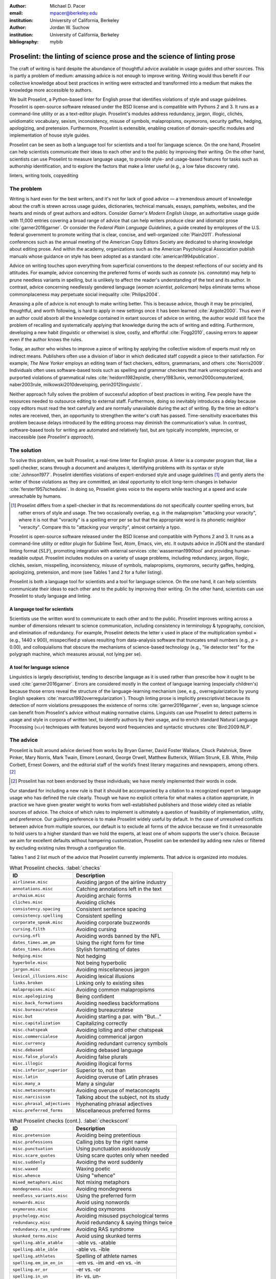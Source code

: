 :author: Michael D. Pacer
:email: mpacer@berkeley.edu
:institution: University of California, Berkeley

:author: Jordan W. Suchow
:institution: University of California, Berkeley

:bibliography: mybib

========================================================================
Proselint: the linting of science prose and the science of linting prose
========================================================================

.. class:: abstract

   The craft of writing is hard despite the abundance of thoughtful advice available in usage guides and other sources. This is partly a problem of medium: amassing advice is not enough to improve writing. Writing would thus benefit if our collective knowledge about best practices in writing were extracted and transformed into a medium that makes the knowledge more accessible to authors.

   We built Proselint, a Python-based linter for English prose that identifies violations of style and usage guidelines. Proselint is open-source software released under the BSD license and is compatible with Pythons 2 and 3. It runs as a command-line utility or as a text-editor plugin. Proselint's modules address redundancy, jargon, illogic, clichés, unidiomatic vocabulary, sexism, inconsistency, misuse of symbols, malapropisms, oxymorons, security gaffes, hedging, apologizing, and pretension. Furthermore, Proselint is extensible, enabling creation of domain-specific modules and implementation of house style guides.

   Proselint can be seen as both a language tool for scientists and a tool for language science. On the one hand, Proselint can help scientists communicate their ideas to each other and to the public by improving their writing. On the other hand, scientists can use Proselint to measure language usage, to provide style- and usage-based features for tasks such as authorship identification, and to explore the factors that make a linter useful (e.g., a low false discovery rate).

.. class:: keywords

   linters, writing tools, copyediting

The problem
===========

Writing is hard even for the best writers, and it's not for lack of good advice — a tremendous amount of knowledge about the craft is strewn across usage guides, dictionaries, technical manuals, essays, pamphlets, websites, and the hearts and minds of great authors and editors. Consider *Garner's Modern English Usage*, an authoritative usage guide with 11,000 entries covering a broad range of advice that can help writers produce clear and idiomatic prose :cite:`garner2016garner`. Or consider the *Federal Plain Language Guidelines*, a guide created by employees of the U.S. federal government to promote writing that is clear, concise, and well-organized :cite:`Plain2011`. Professional conferences such as the annual meeting of the American Copy Editors Society are dedicated to sharing knowledge about editing prose. And within the academy, organizations such as the American Psychological Association publish manuals whose guidance on style has been adopted as a standard :cite:`american1994publication`.

Advice on writing touches upon everything from superficial conventions to the deepest reflections of our society and its attitudes. For example, advice concerning the preferred forms of words such as *connote* (vs. *connotate*) may help to prune needless variants in spelling, but is unlikely to affect the reader's understanding of the text and its author. In contrast, advice concerning needlessly gendered language (*woman scientist*, *policeman*) helps eliminate terms whose commonplaceness may perpetuate social inequality :cite:`Philips2004`.

Amassing a pile of advice is not enough to make writing better. This is because advice, though it may be principled, thoughtful, and worth following, is hard to apply in new settings once it has been learned :cite:`Argote2000`. Thus even if an author could absorb all the knowledge contained in extant sources of advice on writing, the author would still face the problem of recalling and systematically applying that knowledge during the acts of writing and editing. Furthermore, developing a new habit (linguistic or otherwise) is slow, costly, and effortful :cite:`Fogg2010`, causing errors to appear even if the author knows the rules.

Today, an author who wishes to improve a piece of writing by applying the collective wisdom of experts must rely on indirect means. Publishers often use a division of labor in which dedicated staff copyedit a piece to their satisfaction. For example, *The New Yorker* employs an editing team of fact checkers, editors, grammarians, and others :cite:`Norris2009`. Individuals often uses software-based tools such as spelling and grammar checkers that mark unrecognized words and purported violations of grammatical rules :cite:`heidorn1982epistle, cherry1983unix, vernon2000computerized, naber2003rule, milkowski2010developing, perin2012linguistic`.

Neither approach fully solves the problem of successful adoption of best practices in writing. Few people have the resources needed to outsource editing to external staff. Furthermore, doing so inevitably introduces a delay because copy editors must read the text carefully and are normally unavailable during the act of writing. By the time an editor's notes are received, then, an opportunity to strengthen the writer's craft has passed. Time-sensitivity exacerbates this problem because delays introduced by the editing process may diminish the communication's value. In contrast, software-based tools for writing are automated and relatively fast, but are typically incomplete, imprecise, or inaccessible (see *Proselint's approach*).

The solution
============

To solve this problem, we built Proselint, a real-time linter for English prose. A linter is a computer program that, like a spell checker, scans through a document and analyzes it, identifying problems with its syntax or style :cite:`Johnson1977`. Proselint identifies violations of expert-endorsed style and usage guidelines [#]_  and gently alerts the writer of those violations as they are committed, an ideal opportunity to elicit long-term changes in behavior :cite:`ferster1957schedules`. In doing so, Proselint gives voice to the experts while teaching at a speed and scale unreachable by humans.

.. [#] Proselint differs from a spell-checker in that its recommendations do not specifically counter spelling errors, but rather errors of style and usage. The two occasionally overlap, e.g. in the malapropism "attacking your voracity", where it is not that "voracity" is a spelling error per se but that the appropriate word is its phonetic neighbor "veracity". Compare this to "attacking your verqcity", almost certainly a typo.

Proselint is open-source software released under the BSD license and compatible with Pythons 2 and 3. It runs as a command-line utility or editor plugin for Sublime Text, Atom, Emacs, vim, etc. It outputs advice in JSON and the standard linting format (:math:`\textsc{SLF}`), promoting integration with external services :cite:`wasserman1990tool` and providing human-readable output. Proselint includes modules on a variety of usage problems, including redundancy, jargon, illogic, clichés, sexism, misspelling, inconsistency, misuse of symbols, malapropisms, oxymorons, security gaffes, hedging, apologizing, pretension, and more (see Tables 1 and 2 for a fuller listing).

Proselint is both a language tool for scientists and a tool for language science. On the one hand, it can help scientists communicate their ideas to each other and to the public by improving their writing. On the other hand, scientists can use Proselint to study language and linting.

A language tool for scientists
------------------------------

Scientists use the written word to communicate to each other and to the public. Proselint improves writing across a number of dimensions relevant to science communication, including consistency in terminology & typography, concision, and elimination of redundancy. For example, Proselint detects the letter x used in place of the multiplication symbol × (e.g., 1440 x 900), misspecified *p* values resulting from data-analysis software that truncates small numbers (e.g., *p* = 0.00), and colloquialisms that obscure the mechanisms of science-based technology (e.g., "lie detector test" for the polygraph machine, which measures arousal, not lying per se).

A tool for language science
---------------------------

Linguistics is largely descriptivist, tending to describe language as it is used rather than prescribe how it ought to be used :cite:`garner2016garner`. Errors are considered mostly in the context of language learning (especially children's) because those errors reveal the structure of the language-learning mechanism (see, e.g., overregularization by young English speakers :cite:`marcus1992overregularization`). Though linting prose is implicitly prescriptivist because its detection of norm violations presupposes the existence of norms :cite:`garner2016garner`, even so, language science can benefit from Proselint's advice without making normative claims. Linguists can use Proselint to detect patterns in usage and style in corpora of written text, to identify authors by their usage, and to enrich standard Natural Language Processing (:math:`\textsc{nlp}`) techniques with features beyond word frequencies and syntactic structures :cite:`Bird:2009:NLP`.

The advice
==========

Proselint is built around advice derived from works by Bryan Garner, David Foster Wallace, Chuck Palahniuk, Steve Pinker, Mary Norris, Mark Twain, Elmore Leonard, George Orwell, Matthew Butterick, William Strunk, E.B. White, Philip Corbett, Ernest Gowers, and the editorial staff of the world’s finest literary magazines and newspapers, among others. [#]_ 

.. [#] Proselint has not been endorsed by these individuals; we have merely implemented their words in code.

Our standard for including a new rule is that it should be accompanied by a citation to a recognized expert on language usage who has defined the rule clearly. Though we have no explicit criteria for what makes a citation appropriate, in practice we have given greater weight to works from well-established publishers and those widely cited as reliable sources of advice. The choice of which rules to implement is ultimately a question of feasibility of implementation, utility, and preference. Our guiding preference is to make Proselint widely useful by default. In the case of unresolved conflicts between advice from multiple sources, our default is to exclude all forms of the advice because we find it unreasonable to hold users to a higher standard than we hold the experts, at least one of whom supports the user's choice. Because we aim for excellent defaults without hampering customization, Proselint can be extended by adding new rules or filtered by excluding existing rules through a configuration file.

Tables 1 and 2 list much of the advice that Proselint currently implements. That advice is organized into modules.

.. table:: What Proselint checks. :label:`checks`

   +---------------------------------+---------------------------------------------+
   | ID                              | Description                                 |
   +=================================+=============================================+
   |``airlinese.misc``               | Avoiding jargon of the airline industry     |
   +---------------------------------+---------------------------------------------+
   |``annotations.misc``             | Catching annotations left in the text       |
   +---------------------------------+---------------------------------------------+
   |``archaism.misc``                | Avoiding archaic forms                      |
   +---------------------------------+---------------------------------------------+
   |``cliches.misc``                 | Avoiding clichés                            |
   +---------------------------------+---------------------------------------------+
   |``consistency.spacing``          | Consistent sentence spacing                 |
   +---------------------------------+---------------------------------------------+
   |``consistency.spelling``         | Consistent spelling                         |
   +---------------------------------+---------------------------------------------+
   |``corporate_speak.misc``         | Avoiding corporate buzzwords                |
   +---------------------------------+---------------------------------------------+
   |``cursing.filth``                | Avoiding cursing                            |
   +---------------------------------+---------------------------------------------+
   |``cursing.nfl``                  | Avoiding words banned by the NFL            |
   +---------------------------------+---------------------------------------------+
   |``dates_times.am_pm``            | Using the right form for time               |
   +---------------------------------+---------------------------------------------+
   |``dates_times.dates``            | Stylish formatting of dates                 |
   +---------------------------------+---------------------------------------------+
   |``hedging.misc``                 | Not hedging                                 |
   +---------------------------------+---------------------------------------------+
   |``hyperbole.misc``               | Not being hyperbolic                        |
   +---------------------------------+---------------------------------------------+
   |``jargon.misc``                  | Avoiding miscellaneous jargon               |
   +---------------------------------+---------------------------------------------+
   |``lexical_illusions.misc``       | Avoiding lexical illusions                  |
   +---------------------------------+---------------------------------------------+
   |``links.broken``                 | Linking only to existing sites              |
   +---------------------------------+---------------------------------------------+
   |``malapropisms.misc``            | Avoiding common malapropisms                |
   +---------------------------------+---------------------------------------------+
   |``misc.apologizing``             | Being confident                             |
   +---------------------------------+---------------------------------------------+
   |``misc.back_formations``         | Avoiding needless backformations            |
   +---------------------------------+---------------------------------------------+
   |``misc.bureaucratese``           | Avoiding bureaucratese                      |
   +---------------------------------+---------------------------------------------+
   |``misc.but``                     | Avoiding starting a par. with "But..."      |
   +---------------------------------+---------------------------------------------+
   |``misc.capitalization``          | Capitalizing correctly                      |
   +---------------------------------+---------------------------------------------+
   |``misc.chatspeak``               | Avoiding lolling and other chatspeak        |
   +---------------------------------+---------------------------------------------+
   |``misc.commercialese``           | Avoiding commerical jargon                  |
   +---------------------------------+---------------------------------------------+
   |``misc.currency``                | Avoiding redundant currency symbols         |
   +---------------------------------+---------------------------------------------+
   |``misc.debased``                 | Avoiding debased language                   |
   +---------------------------------+---------------------------------------------+
   |``misc.false_plurals``           | Avoiding false plurals                      |
   +---------------------------------+---------------------------------------------+
   |``misc.illogic``                 | Avoiding illogical forms                    |
   +---------------------------------+---------------------------------------------+
   |``misc.inferior_superior``       | Superior to, not than                       |
   +---------------------------------+---------------------------------------------+
   |``misc.latin``                   | Avoiding overuse of Latin phrases           |
   +---------------------------------+---------------------------------------------+
   |``misc.many_a``                  | Many a singular                             |
   +---------------------------------+---------------------------------------------+
   |``misc.metaconcepts``            | Avoiding overuse of metaconcepts            |
   +---------------------------------+---------------------------------------------+
   |``misc.narcisissm``              | Talking about the subject, not its study    |
   +---------------------------------+---------------------------------------------+
   |``misc.phrasal_adjectives``      | Hyphenating phrasal adjectives              |
   +---------------------------------+---------------------------------------------+
   |``misc.preferred_forms``         | Miscellaneous preferred forms               |
   +---------------------------------+---------------------------------------------+

.. table:: What Proselint checks (cont.). :label:`checkscont`

   +---------------------------------+---------------------------------------------+
   | ID                              | Description                                 |
   +=================================+=============================================+
   |``misc.pretension``              | Avoiding being pretentious                  |
   +---------------------------------+---------------------------------------------+
   |``misc.professions``             | Calling jobs by the right name              |
   +---------------------------------+---------------------------------------------+
   |``misc.punctuation``             | Using punctuation assiduously               |
   +---------------------------------+---------------------------------------------+
   |``misc.scare_quotes``            | Using scare quotes only when needed         |
   +---------------------------------+---------------------------------------------+
   |``misc.suddenly``                | Avoiding the word suddenly                  |
   +---------------------------------+---------------------------------------------+
   |``misc.waxed``                   | Waxing poetic                               |
   +---------------------------------+---------------------------------------------+
   |``misc.whence``                  | Using "whence"                              |
   +---------------------------------+---------------------------------------------+
   |``mixed_metaphors.misc``         | Not mixing metaphors                        |
   +---------------------------------+---------------------------------------------+
   |``mondegreens.misc``             | Avoiding mondegreens                        |
   +---------------------------------+---------------------------------------------+
   |``needless_variants.misc``       | Using the preferred form                    |
   +---------------------------------+---------------------------------------------+
   |``nonwords.misc``                | Avoid using nonwords                        |
   +---------------------------------+---------------------------------------------+
   |``oxymorons.misc``               | Avoiding oxymorons                          |
   +---------------------------------+---------------------------------------------+
   |``psychology.misc``              | Avoiding misused psychological terms        |
   +---------------------------------+---------------------------------------------+
   |``redundancy.misc``              | Avoid redundancy & saying things twice      |
   +---------------------------------+---------------------------------------------+
   |``redundancy.ras_syndrome``      | Avoiding RAS syndrome                       |
   +---------------------------------+---------------------------------------------+
   |``skunked_terms.misc``           | Avoid using skunked terms                   |
   +---------------------------------+---------------------------------------------+
   |``spelling.able_atable``         | -able vs. -atable                           |
   +---------------------------------+---------------------------------------------+
   |``spelling.able_ible``           | -able vs. -ible                             |
   +---------------------------------+---------------------------------------------+
   |``spelling.athletes``            | Spelling of athlete names                   |
   +---------------------------------+---------------------------------------------+
   |``spelling.em_im_en_in``         | -em vs. -im and -en vs. -in                 |
   +---------------------------------+---------------------------------------------+
   |``spelling.er_or``               | -er vs. -or                                 |
   +---------------------------------+---------------------------------------------+
   |``spelling.in_un``               | in- vs. un-                                 |
   +---------------------------------+---------------------------------------------+
   |``spelling.misc``                | Spelling words corectly                     |
   +---------------------------------+---------------------------------------------+
   |``security.credit_card``         | Keeping credit card numbers secret          |
   +---------------------------------+---------------------------------------------+
   |``security.password``            | Keeping passwords secret                    |
   +---------------------------------+---------------------------------------------+
   |``sexism.misc``                  | Avoiding sexist language                    |
   +---------------------------------+---------------------------------------------+
   |``terms.animal_adjectives``      | Animal adjectives                           |
   +---------------------------------+---------------------------------------------+
   |``terms.denizen_labels``         | Calling denizens by the right name          |
   +---------------------------------+---------------------------------------------+
   |``terms.eponymous_adjs``         | Calling people by the right name            |
   +---------------------------------+---------------------------------------------+
   |``terms.venery``                 | Call groups of animals by the right name    |
   +---------------------------------+---------------------------------------------+
   |``typography.diacritics``        | Using dïacríticâl marks                     |
   +---------------------------------+---------------------------------------------+
   |``typography.exclamation``       | Avoiding overuse of exclamation             |
   +---------------------------------+---------------------------------------------+
   |``typography.symbols``           | Using the right symbols                     |
   +---------------------------------+---------------------------------------------+
   |``uncomparables.misc``           | Not comparing uncomparables                 |
   +---------------------------------+---------------------------------------------+
   |``weasel_words.misc``            | Avoiding weasel words                       |
   +---------------------------------+---------------------------------------------+

Rule modules
------------

Proselint's rules are organized into modules that reflect the structure of usage guides :cite:`garner2016garner`. For example, the ``terms`` module encourages expressive vocabulary by flagging use of unidiomatic and generic terms. The module has submodules for categories of terms found as entries in usage guides. The submodule ``terms.venery`` pertains to venery terms, which arose from hunting tradition and describe groups of animals of a particular species — a *pride* of lions or an *unkindness* of ravens. Similarly, the submodule ``terms.denizen_labels`` pertains to demonyms, which are used to describe people from a particular place — *New Yorkers* (New York), *Mancunians* (Manchester), or *Novocastrians* (Newcastle).

Organizing rules into modules is useful for two reasons. First, it allows for a logical grouping of similar rules, which often require similar computational machinery to implement. Second, it allows users to include and exclude rules at a higher level of abstraction than the individual word or phrase.

Converting a rule to code: rule templates
-----------------------------------------

Suppose a developer wanted to implement the following entry from *Garner's Modern English Usage* as a rule in Proselint:

  :math:`\!\!\!\!\!\!\!\!\!\!\!\!\!\!\!\!\!\!` **decimate.** Originally this word meant “to kill one in every ten,” but this etymological sense, because it’s so uncommon, has been abandoned except in historical contexts. Now *decimate* generally means “to cause great loss of life; to destroy a large part of.” ... In fact, though, the word might justifiably be considered a :math:`\textsc{skunked term}`. Whether you stick to the original one-in-ten meaning or use the extended sense, the word is infected with ambiguity. And some of your readers will probably be puzzled or bothered. :cite:`garner2016garner`.

In general, a rule's implementation need only be a function that takes in a string of text, applies logic identifying whether the rule has been violated, and then returns a value identifying the violation in the correct format. Weak requirements and Python's expressiveness allow developers to build detectors for all computable usage and style requirements, but provide little guidance for implementing new rules.

To provide guidance for implementing new rules, we wrote helper functions that follow the protocol and provide some common logical forms of rules. These include checking for the existence of a given word, phrase, or pattern (``existence_check()``); for intra-document consistency in usage (``consistency_check()``); and for use of a word's preferred form (``preferred_forms_check()``).

The entry on *decimate* bans a word and so can be implemented using the ``existence_check`` template:

.. code-block:: python
    :linenos:
    
    def check_for_decimate(text):
        err = "skunked_terms.decimate"
        msg = (u"'{}' is a skunked term — impossible to 
               "use without someone taking issue. Find" 
               "another way to say it")
        regex = "decimat(?:e|es|ed|ing)?"
        return existence_check(
            text, [regex], err, msg, join=True)

First the function defines an error code, an error message, and a regular expression that matches the word *decimate* in its various forms. Then it applies the existence check.

Using Proselint
===============

Installation
------------
Proselint is available on the Python Package Index and can be installed using pip:

.. code-block:: bash

   pip install proselint

Alternatively, developers can retrieve the Git repository from GitHub (`https://github.com/amperser/Proselint <https://github.com/amperser/Proselint>`_) and then install the software using setuptools: 

.. code-block:: bash

   pip install --editable


Command-line utility
--------------------

Proselint is a command-line utility that reads in a text file:

.. code-block:: bash

   proselint text.md

Running this command prints a list of suggestions to stdout, one per line. The GNU Error Message Formatting standard :cite:`stallman2016gnu` is the basis  for the format of displaying these suggestions. We further require that the error code (here, the ``check_name``) is separated from the error message by a space. Because this format is used by many linters, we call it the Standard Linting Format (:math:`\textsc{slf}`). An :math:`\textsc{slf}`-formatted suggestion has the form:

.. code-block:: bash

   text.md:<line>:<column>: <check_name> <message>

For example,

.. code-block:: bash

  text.md:0:10: skunked_terms.misc 'decimate' is ...
  a skunked term — impossible to use without ...
  someone taking issue. Find another way to say it."

This message suggests that, at column 10 of line 0, the module ``skunked_terms.misc`` detected the presence of the skunked term *decimate*. The command-line utility can instead print the list of suggestions in JSON through the ``--json`` flag. In this case, the output is considerably richer:

.. code-block:: javascript

  {
      // The check originating this suggestion
      "check": "uncomparables.misc", 
      
      // The line where the error starts
      "line": 1, 

      //The column where the error starts
      "column": 1, 
      
      // Index in the text where the error starts
      "start": 1,

      // the index in the text where the error ends
      "end": 18, 
      
      // start - end
      "extent": 17, 
      
      // Message describing the advice
      "message": "Comparison of an uncomparable: ...
      'very unique\n' is not comparable.",
      
      // Possible replacements
      "replacements": null, 

      // Importance("suggestion", "warning", "error")
      "severity": "warning"
  }

Text editor plugins
-------------------
Proselint is available as a plugin for popular text editors, including Emacs, vim, Sublime Text, and Atom. Embedding linters within the tools that people already use to write removes a barrier to adoption the linter and thereby promotes adoption of best practices in writing :cite:`wasserman1990tool`.

Proselint's approach
====================

In the following sections, we describe Proselint's approach and its greatest points of departure from previous attempts to lint prose. As part of this analysis, we curated a list of known tools for automated language checking. The dataset contains the name of each tool, a link to its website, and data about its basic features, including languages and licenses (`link <https://github.com/amperser/proselint/blob/master/research/comparison/tools.csv>`_). The tools are varied in their approaches and coverage, but typically focus on grammar versus usage and style; are unsystematic in choosing sources of advice; or have been abandoned. In general, we regard the tools as being imprecise, incomplete, and inaccessible:

*Imprecise*. Even the best software-based tools for editing are riddled with false positives. We evaluated many of the tools in our dataset on an earlier version of the corpus. Proselint's false discovery rate of 1 false positive to 10 true positives was 20× better than the next best tool, Microsoft Word, which had a false discovery rate of 2 false positives to 1 true positive.

*Incomplete*. All software-based tools for editing are incomplete; not one frees our collective knowledge about best practices in writing from its bindings. Completion is likely an unattainable goal, which inspires Proselint's open-source, community-participation model.

*Inaccessible*. Many existing tools are inaccessible because they cost money, are closed source, or are inextensible. Thus we designed Proselint to be free, open source, and extensible.

What to check: usage, not grammar
---------------------------------

Proselint does not detect grammatical errors because it is both too easy and too hard:

Detecting grammatical errors is too easy in the sense that most native speakers can readily identify and easily fix them. The errors that leave the greatest negative impression in the reader's mind are often glaring to native speaker. On the other hand, more subtle errors, such as a disagreement in number set apart by a long string of intermediary text, escapes even a native speaker's notice.

Detecting grammatical errors is too hard in the sense that its most general form is AI-hard, requiring at least human-level artificial intelligence and a native speaker's ear :cite:`yampolskiy2013turing`. Modern :math:`\textsc{nlp}` techniques that detect grammatical errors are unavoidably statistical and produce many false positives :cite:`Bird:2009:NLP` :cite:`leacock2010automated`. This is in part because syntax parsers used in grammatical error detection must tolerate grammatical errors, a problem that is compounded in writing by English-language learners :cite:`leacock2010automated`. Once a grammatical error has been detected, determining the correct replacement hinges on the intended meaning. Occasionally, the intended meaning will determine even *whether* a grammatical error is present: e.g., is "Man bites dog" a headline about canine aggression, or are the subject and object swapped in error? In the general case, the problem of determining the intended meaning of a sentence is AI-hard :cite:`yampolskiy2013turing`.

Instead of focusing on grammatical errors, Proselint addresses errors of usage and style.

Published expertise as primary sources
--------------------------------------

People have such strong shared intuitions about grammar that a common experimental measure in linguistics is the grammaticality of a sentence as measured by the intuitions of native speakers :cite:`keller2000gradience`. But style and usage inspire a multitude of intuitions. Authors of usage guides have done much of the work of hashing out these conflicting intuitions to arrive at sensible everyday advice :cite:`garner2016garner`. Proselint thus defers to these experts, and in doing so embodies our collective understanding about the craft of writing with style.

Levels of difficulty
--------------------

In a loose analogy to Chomsky's hierarchy of formal grammars :cite:`chomsky1956three`, usage errors vary in the difficulty of detecting and correcting them:

#. AI-hard
#. :math:`\textsc{nlp}`, beyond state-of-the-art
#. :math:`\textsc{nlp}`, state-of-the-art
#. Syntax-dependent rules
#. Regular expressions
#. One-to-one replacement rules. 

At the lowest levels of the hierarchy are usage errors that a linter can reliably detect and correct through one-to-one replacement rules. At the highest levels are usage errors whose detection and correction are such hard computational problems that it would require at least human-level intelligence to solve in the general case, if a solution is possible at all :cite:`yampolskiy2013turing`. Consider usage errors pertaining to placement of the word *only*, which depends on the intended meaning. For example, in "John hit Peter in his only nose", is the *only* misplaced or is it unusual that Peter has only one nose? Usage errors at this highest level of the hierarchy are hard to detect without introducing false positives and determining the correct replacement requires understanding the intended meaning. Development of Proselint begins at the lowest levels of the hierarchy and builds upwards.

Signal detection theory and the lintscore
-----------------------------------------

Any new tool, for language or otherwise, faces a challenge to its adoption: it must demonstrate that the utility the tool provides outweighs the cost of learning to use it :cite:`wasserman1990tool`. The utility of a prose linter comes in part from its ability to detect usage and style errors. Each issue flagged might be an error, but it might instead be a false positive. Let :math:`T` be the number of true errors and :math:`F` be the number of false positives, thus making :math:`T+F` the total number of flags raised by the tool. An approach that attempts to maximize :math:`T` by flagging many errors without adequately considering :math:`F` will identify many genuine errors, but raise so many false positives that writers must evaluate each proposed error.

With Proselint, we aim for a tool precise enough that users can adopt its recommendations unquestioningly and still come out ahead. To achieve this, we penalize the number of false positives :math:`F` by evaluating Proselint in terms of its *empirical lintscore*. The lintscore gives one point for every true positive :math:`T` and penalizes on the basis of the false discovery rate :math:`\alpha = \frac{F}{T+F}`. The lintscore is given by

.. math::
    l(T,F;k) = T(1-\alpha)^k,

where the parameter :math:k\geq1` controls the strength of the :math:`1-\alpha` penalty. Notably, the lintscore does not reflect the number of true and false negatives; we reason that it is more important to be quiet and authoritative than to be loud and risk being untrustworthy (cf. the metrics discussed in :cite:`chodorow2012problems`).

The lintscore can be computed exactly if an evaluator can classify each error flagged by the linter as a true or false positive. However, many corpora are large enough to preclude this kind of exhaustive assessment. In these cases, the lintscore can be estimated from the total number of issues flagged and an estimate of the false discovery rate.

Note that the lintscore is not a readability metric because it evaluates linters, not prose. Given a set of documents, signal detection theory makes it possible to estimate a linters' trustworthiness through the lintscore.

Speed via Memoization
---------------------

Proselint must be efficient for use as a real-time linter. Avoiding redundant computation by storing the results of expensive function calls ("memoization") improves efficiency. Because most paragraphs do not change from moment to moment during editing of a sizable document, memoizing Proselint's output over paragraphs and recomputing only when a paragraph has changed (otherwise returning the memoized result) reduces the total amount of computation and thus improves the running time.


A proof of concept
==================

As a proof of concept, we used Proselint to make contributions to several documents. These include the White House's `Federal Source Code Policy <https://github.com/WhiteHouse/source-code-policy>`_; `The Open Logic Project <https://github.com/OpenLogicProject/OpenLogic>`_ textbook on advanced logic; Infoactive's `Data + Design book <https://github.com/infoactive/data-design>`_; and many of the other papers submitted to `SciPy 2016 <https://github.com/scipy-conference/scipy_proceedings/tree/2016>`_. In addition, we evaluated Proselint's false discovery rate on a corpus of essays from well-edited magazines such as *Harper's Magazine*, *The New Yorker*, and *The Atlantic* (`full list <https://github.com/amperser/proselint/tree/master/corpora>`_). We then measured the lintscore. Because the essays included in our corpus were edited by a team of experts, we expect Proselint to remain mostly silent. By design, Proselint should comment only on the rare error that slips through unnoticed by the editors or, more commonly, on finer points of usage, about which the experts sometimes disagree. When run over v0.1.0 of our corpus, we achieved a lintscore (*k* = 2) of 98.8.


Future development and possible applications
============================================

We see a number of directions for future development of Proselint that improve the tool and its utility for science:

Context-sensitive rule application and machine learning
-------------------------------------------------------

Many rules apply better to some kinds of documents than to others. For example, in most cases *extendable* is preferable to *extensible*, but in software development the opposite is true. Applying these rules without consideration of the context will systematically introduce false positives.

Silencing rules that are predicted to be irrelevant because of the context allows a greater variety of rules to be included without introducing false positives. Consider the advice that, when specifying a decade, an apostrophe is unnecessary: Eisenhower was president in the 50s, not the 50's. However, not all instances of *50's* are problematic: one can validly write *50's manager* to refer to 50's manager without making a usage error about decades. To account for this context sensitivity, Proselint detects whether a document's topic is 50 Cent, identifying *50's* as a usage error only when the topic is not detected.

The 50 Cent topic detector was hand-crafted in the fashion of expert knowledge systems :cite:`jackson1986introduction`. Machine-learning techniques for identifying the topic of a document (e.g., topic models :cite:`blei2009topic`) can generalize this ability and will be crucial to safely growing Proselint's coverage of usage errors. Once incorporated, extending this to hierarchical nonparametric topic models will enable document sub-structure to be taken into account as a form of context :cite:`blei2010nested`.

Evaluating linters by testing on multiple corpora
-------------------------------------------------

In our internal evaluations of Proselint, we calculate the empirical lintscore manually on a corpus of professionally edited documents, which presumably have few errors. This efficiently alerts us to false positives that are introduced by new rules, but tells us little about its performance in other settings. A major improvement would be to compute the lintscore on corpora such as student essays, which are more likely to have true positives and will thus improve our estimates of Proselint's positive utility for a more typical user. 

Corpora of documents drawn from different content-based categories (technical papers, scientific articles, software documentation, fiction, journalism, etc.) will help in evaluating Proselint's performance in evaluating prose from different fields. Certain rules may be relevant to some fields more than others and testing with diverse corpora will ensure that Proselint can be used by a diverse range of individuals. Furthermore, this will allow us to learn which rule sets are relevant in which contexts.

Observing how a document is modified in accordance with Proselint's suggestions affords new opportunities for evaluation of Proselint, tracking the acceptance of its advice and any effects on the rate of new errors introduced between drafts.

File formats and markup languages for documents (e.g, reStructuredText, LaTeX, Markdown, HTML, etc.) often rely on syntactical conventions that Proselint falsely identifies as errors. Similar concerns arise for documentation written as docstrings or code comments in a variety of programming languages. Corpora focusing on individual formats and languages will aid in identifying and filtering these errors, enabling development targeted at addressing these problems.

Stylometrics and machine learning
---------------------------------

The field of stylometrics has extensively studied the problem of identifying the authors of documents :cite:`zheng2006framework`. Many of these studies focus on the relative frequencies with which individual words are used, especially function words. For example, Mosteller \& Wallace inferred the authorship of twelve essays in the *Federalist Papers* on the basis of the frequency of common function words such as *to* and *by* :cite:`mosteller1963inference`. Proselint provides new measures that could be used to improve this kind of stylometric analysis. 

Several applications follow from authorship identification: 

One application uses Proselint to detect ghost-written documents, which could also have benefits for identifying academic dishonesty (e.g., purchasing and selling of ghost-written essays). This application assumes that there is a ground-truth corpus with samples of the author's writing. On the other hand, someone may be able to use Proselint to *escape* identification by avoiding features that distinguish the author's writing from those of others.

A second application inverts and generalizes the process of identifying authors by selectively introducing, changing, or removing usage choices to obfuscate or encrypt messages. With some modifications and a protocol for establishing usage-based keys, Proselint could become a system for designing content-aware steganographic systems that convey hidden messages through their choice of words and style :cite:`bergmair2006content`. Encryption would require modifying the Proselint infrastructure to identify when more than one acceptable choice exists.

The errors Proselint can detect are rare compared to the typical linguistic features used in stylometry :cite:`zheng2006framework`, :cite:`mosteller1963inference`, :cite:`rudman1997state`. Sparse measures pose difficulty for methods like those in Mosteller \& Wallace (1963) :cite:`mosteller1963inference`. Machine-learning techniques for inferring identity from sparse data will thus be particularly applicable. Furthermore, this endeavor will benefit from an approach that considers the cross product of authors and topics :cite:`rosen2004author`.

Automated usage and style metrics
---------------------------------

Readability metrics such as the Flesch–Kincaid Grade Level and the Gunning fog index do not capture usage and style because they measure reading ease rather than conventionality :cite:`flesch1948new`. Proselint could be used to create automated metrics for the consistency and stylishness of prose. Such metrics may also find use as part of automated essay-grading tools :cite:`valenti2003overview`.

Tracking historical trends in usage
-----------------------------------

An application of Proselint as a tool for language science is in tracking historical trends in usage. Corpora such as Google Books have been useful for measuring changes in the prevalence of words and phrases over several hundred years :cite:`michel2011quantitative`. Our tool can be used in a similar way because it provides a feature set for usage. For example, one might study the prevalence of airlinese (including, e.g., use of "momentarily" to mean "in a moment", as in the phrase "we are taking off momentarily") and its alignment with the rise of that industry.

An unsolved problem: foreign languages
--------------------------------------

We have no immediate plans for extending Proselint to other languages. This is in part because building a linter for style and usage errors in both American and British English is challenging enough for a native speaker, and in part because attempting to build a linter for languages in which the creators lack fluency would seem to be an exercise in folly. An open problem is how to extend Proselint to become a universal linter for prose. 

Missing corpora
---------------

To evaluate Proselint's false discovery rate, we built a corpus of text from well-edited magazines believed to contain low rates of usage errors. In the course of assembling this corpus, we discovered a lack of annotated corpora that provide false discovery rates for style and usage violations [#]_. The Proselint testing framework is an excellent opportunity to develop such a corpus. Unfortunately, because our current corpus derives from copyrighted work, it cannot be released as part of open-source software. Developing an open-source corpus of style and usage errors will be necessary if these tools are to be made available for :math:`\textsc{nlp}` research outside internal testing of Proselint.

.. [#] Editor :cite:`editor_compare` has built a corpus which compares the performance of various grammar checkers. Their corpus contains "real-world examples of grammatical mistakes and stylistic problems taken from published sources". A corpus made of errors will maximize true positives, but misestimate false discovery rates in real-world documents. Their corpus is not publicly available, and they do not provide a standard format for describing corpora annotated with false positives and negatives.

A critique of normativity in prose styling, and a response
==========================================================

One critique of Proselint :cite:`hackernews2016` is a concern that introducing any kind of linter-like process to the act of writing diminishes the ability for authors to express themselves creatively. These arguments suggest that authors will find themselves limited by the linter's rules and that, as a result, this will have a shaping or homogenizing effect on language.

In response to this critique, we note that our goal is not to homogenize text for the sake of uniformity (though perhaps there is value there, too), but rather to detect instances of language use that have been identified by experts as problematic. Creative use of language is not flagged unless it has been previously identified as problematic, furthering our aim of a quiet and authoritative tool. And even an author who intentionally flouts conventions for creative reasons will benefit from a thorough understanding of them :cite:`bringhurst2004elements`. 

Furthermore, technical writing of all kinds is often characterized by consistent language use and precise terminology. Even an author who views all writing as inextricably creative must sometimes direct that creativity toward a particular aim. Software documentation, technical manuals, and legal briefs, and pedagogical writing all feature this need and are improved when the author follows the conventions of a field.

Lastly, science demands consistency to promote clarity and replication. At the same time, scientists are in the business of expressing ideas that challenge even the greatest of minds, and their success depends on conveying those ideas to people who then use the ideas in their own work. When an idea is hard to grasp, simplicity and clarity will further its proliferation.

Contributing to Proselint
=========================

The primary avenue for contributing to Proselint is by contributing code to its GitHub repository. In particular, we have developed an extensive set of Issues that range from trivial-to-fix bugs to lofty features whose addition are entire research projects in their own right. To merit inclusion in Proselint, contributed rules should be accompanied by a citation to a recognized expert on language usage who has defined the rule clearly. This is not because language experts are the only arbiters of language usage, but because our goal is explicitly to aggregate best practices as put forth by the experts.

A secondary avenue for contributing to Proselint is through discovery of false positives: instances where Proselint flags well-formed idiomatic prose as containing a usage error. In this way, people with expertise in editing, language, and quality assurance can make a valuable contribution that directly improves the metric we use to gauge success.

Acknowledgments
===============

Proselint is supported in part by the `Berkeley Center for Technology, Society and Policy`__ through the CTSP Fellows program, specifically for applying it to the problem of improving governmental communications as laid out in the `Federal Plain Language Guidelines`__. We thank several reviewers who gave feedback on the manuscript, including Dan Lewis, David Lippa, Scott Rostrup, and Stéfan van der Walt. This work was presented as a talk at *SciPy* 2016 (`YouTube <https://www.youtube.com/watch?v=S55EFUOu4O0>`_).

.. __: https://ctsp.berkeley.edu/

.. __: http://www.plainlanguage.gov/howto/guidelines/FederalPLGuidelines
